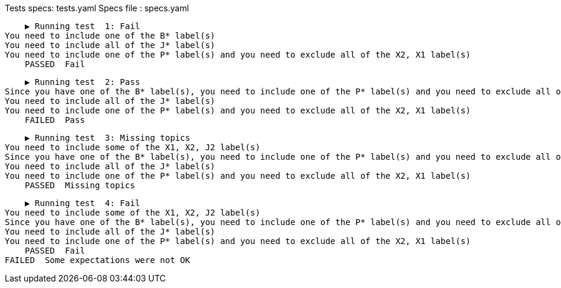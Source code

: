 Tests specs: tests.yaml
Specs file : specs.yaml

    ▶️ Running test  1: Fail
You need to include one of the B* label(s)
You need to include all of the J* label(s)
You need to include one of the P* label(s) and you need to exclude all of the X2, X1 label(s)
    PASSED  Fail

    ▶️ Running test  2: Pass
Since you have one of the B* label(s), you need to include one of the P* label(s) and you need to exclude all of the P1 label(s)
You need to include all of the J* label(s)
You need to include one of the P* label(s) and you need to exclude all of the X2, X1 label(s)
    FAILED  Pass

    ▶️ Running test  3: Missing topics
You need to include some of the X1, X2, J2 label(s)
Since you have one of the B* label(s), you need to include one of the P* label(s) and you need to exclude all of the P1 label(s)
You need to include all of the J* label(s)
You need to include one of the P* label(s) and you need to exclude all of the X2, X1 label(s)
    PASSED  Missing topics

    ▶️ Running test  4: Fail
You need to include some of the X1, X2, J2 label(s)
Since you have one of the B* label(s), you need to include one of the P* label(s) and you need to exclude all of the P1 label(s)
You need to include all of the J* label(s)
You need to include one of the P* label(s) and you need to exclude all of the X2, X1 label(s)
    PASSED  Fail
FAILED  Some expectations were not OK
